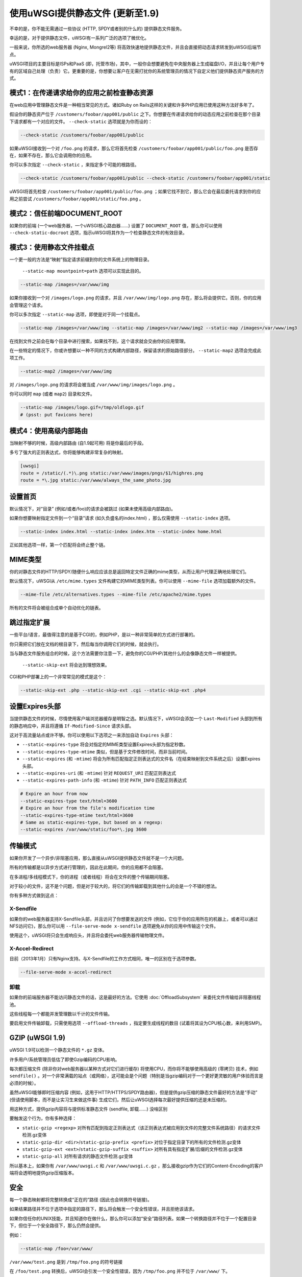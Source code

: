使用uWSGI提供静态文件 (更新至1.9)
================================================

不幸的是，你不能无需通过一些协议 (HTTP, SPDY或者别的什么的) 提供静态文件服务。

幸运的是，对于提供静态文件，uWSGI有一系列广泛的选项了微优化。

一般来说，你所选的web服务器 (Nginx, Mongrel2等) 将高效快速地提供静态文件，并且会直接把动态请求转发到uWSGI后端节点。

uWSGI项目的主要目标是ISPs和PaaS (即，托管市场)，其中，一般你会想要避免在中央服务器上生成磁盘I/O，并且让每个用户专有的区域自己处理（负责）它。更重要的是，你想要让客户在无需打扰你的系统管理员的情况下自定义他们提供静态资产服务的方式。

模式1：在传递请求给你的应用之前检查静态资源
**************************************************************************

在web应用中管理静态文件是一种相当常见的方式。诸如Ruby on Rails这样的关键和许多PHP应用已使用这种方法好多年了。

假设你的静态资产位于 ``/customers/foobar/app001/public`` 之下。你想要在传递请求给你的动态应用之前检查在那个目录下请求都有一个对应的文件。 ``--check-static`` 选项就是为你而设的：

.. code-block:: sh

   --check-static /customers/foobar/app001/public

如果uWSGI接收到一个对 ``/foo.png`` 的请求，那么它将首先检查 ``/customers/foobar/app001/public/foo.png`` 是否存在，如果不存在，那么它会调用你的应用。

你可以多次指定 ``--check-static`` ，来指定多个可能的根路径。

.. code-block:: sh

   --check-static /customers/foobar/app001/public --check-static /customers/foobar/app001/static

uWSGI将首先检查 ``/customers/foobar/app001/public/foo.png`` ；如果它找不到它，那么它会在最后委托请求到你的应用之前尝试 ``/customers/foobar/app001/static/foo.png`` 。

模式2：信任前端DOCUMENT_ROOT
**************************************

如果你的前端 (一个web服务器，一个uWSGI核心路由器……) 设置了 ``DOCUMENT_ROOT`` 值，那么你可以使用 ``--check-static-docroot`` 选项，指示uWSGI将其作为一个检查静态文件的有效目录。

模式3：使用静态文件挂载点
**************************************

一个更一般的方法是“映射”指定请求前缀到你的文件系统上的物理目录。

 ``--static-map mountpoint=path`` 选项可以实现此目的。

.. code-block:: sh

   --static-map /images=/var/www/img

如果你接收到一个对 ``/images/logo.png`` 的请求，并且 ``/var/www/img/logo.png`` 存在，那么将会提供它。否则，你的应用会管理这个请求。

你可以多次指定 ``--static-map`` 选项，即使是对于同一个挂载点。

.. code-block:: sh

   --static-map /images=/var/www/img --static-map /images=/var/www/img2 --static-map /images=/var/www/img3

在找到文件之前会在每个目录中进行搜索，如果找不到，这个请求就会交由你的应用管理。

在一些特定的情况下，你或许想要以一种不同的方式构建内部路径，保留请求的原始路径部分。 ``--static-map2`` 选项会完成此项工作。

.. code-block:: sh

   --static-map2 /images=/var/www/img

对 ``/images/logo.png`` 的请求将会被当成 ``/var/www/img/images/logo.png`` 。

你可以同时 ``map`` (或者 ``map2``) 目录和文件。

.. code-block:: sh

   --static-map /images/logo.gif=/tmp/oldlogo.gif
   # (psst: put favicons here)


模式4：使用高级内部路由
***************************************

当映射不够的时候，高级内部路由 (自1.9起可用) 将是你最后的手段。

多亏了强大的正则表达式，你将能够构建非常复杂的映射。

.. code-block:: ini

   [uwsgi]
   route = /static/(.*)\.png static:/var/www/images/pngs/$1/highres.png
   route = *\.jpg static:/var/www/always_the_same_photo.jpg

设置首页
**********************

默认情况下，对“目录” (例如/或者/foo)的请求会被跳过 (如果未使用高级内部路由)。

如果你想要映射指定文件到一个“目录”请求 (如久负盛名的index.html) ，那么仅需使用 ``--static-index`` 选项。

.. code-block:: sh

   --static-index index.html --static-index index.htm --static-index home.html

正如其他选项一样，第一个匹配将会终止整个链。

MIME类型
**********

你的对静态文件的HTTP/SPDY/随便什么响应应该总是返回特定文件正确的mime类型，从而让用户代理正确地处理它们。

默认情况下，uWSGI从 ``/etc/mime.types`` 文件构建它的MIME类型列表。你可以使用 ``--mime-file`` 选项加载额外的文件。

.. code-block:: sh

   --mime-file /etc/alternatives.types --mime-file /etc/apache2/mime.types

所有的文件将会被组合成单个自动优化的链表。

跳过指定扩展
****************************

一些平台/语言，最值得注意的是基于CGI的，例如PHP，是以一种非常简单的方式进行部署的。

你只需把它们放在文档的根目录下，然后每当你调用它们的时候，就会执行。

当与静态文件服务组合的时候，这个方法需要你注意一下，避免你的CGI/PHP/其他什么的会像静态文件一样被提供。

 ``--static-skip-ext`` 将会达到理想效果。

CGI和PHP部署上的一个非常常见的模式是这个：

.. code-block:: sh

   --static-skip-ext .php --static-skip-ext .cgi --static-skip-ext .php4


设置Expires头部
***************************

当提供静态文件的时候，尽情使用客户端浏览器缓存是明智之选。默认情况下，uWSGI会添加一个 ``Last-Modified`` 头部到所有的静态响应中，并且将遵循 ``If-Modified-Since`` 请求头部。

这对于高流量站点或许不够。你可以使用以下选项之一来添加自动 ``Expires`` 头部：

* ``--static-expires-type`` 将会对指定的MIME类型设置Expires头部为指定秒数。
* ``--static-expires-type-mtime`` 类似，但是基于文件修改时间，而非当前时间。
* ``--static-expires`` (和 ``-mtime``) 将会为所有匹配指定正则表达式的文件名（在结束映射到文件系统之后）设置Expires头部。
* ``--static-expires-uri`` (和 ``-mtime``) 针对 ``REQUEST_URI`` 匹配正则表达式
* ``--static-expires-path-info`` (和 ``-mtime``) 针对 ``PATH_INFO`` 匹配正则表达式

.. code-block:: sh

   # Expire an hour from now
   --static-expires-type text/html=3600
   # Expire an hour from the file's modification time
   --static-expires-type-mtime text/html=3600
   # Same as static-expires-type, but based on a regexp:
   --static-expires /var/www/static/foo*\.jpg 3600

传输模式
**************

如果你开发了一个异步/非阻塞应用，那么直接从uWSGI提供静态文件就不是一个大问题。

所有的传输都是以异步方式进行管理的，因此在此期间，你的应用都不会阻塞。

在多进程/多线程模式下，你的进程（或者线程）将会在文件的整个传输期间阻塞。

对于较小的文件，这不是个问题，但是对于较大的，将它们的传输卸载到其他什么的会是一个不错的想法。

你有多种方式做到这点：

X-Sendfile
^^^^^^^^^^

如果你的web服务器支持X-Sendfile头部，并且访问了你想要发送的文件 (例如，它位于你的应用所在的机器上，或者可以通过NFS访问它)，那么你可以用 ``--file-serve-mode x-sendfile`` 选项避免从你的应用中传输这个文件。

使用这个，uWSGI将只会生成响应头，并且将会委托web服务器传输物理文件。

X-Accel-Redirect
^^^^^^^^^^^^^^^^

目前（2013年1月）只有Nginx支持。与X-Sendfile的工作方式相同，唯一的区别在于选项参数。

.. code-block:: sh

   --file-serve-mode x-accel-redirect

卸载
^^^^^^^^^^ 

如果你的前端服务器不能访问静态文件的话，这是最好的方法。它使用 :doc:`OffloadSubsystem` 来委托文件传输给非阻塞线程池。

这些线程每一个都能并发管理数以千计的文件传输。

要启用文件传输卸载，只需使用选项 ``--offload-threads`` ，指定要生成线程的数目 (试着将其设为CPU核心数，来利用SMP)。

GZIP (uWSGI 1.9)
****************

uWSGI 1.9可以检测一个静态文件的 ``*.gz`` 变体。

许多用户/系统管理员低估了即使Gzip编码的CPU影响。

每次都压缩文件 (除非你对web服务器以某种方式对它们进行缓存) 将使用CPU，而你将不能够使用高级的 (零拷贝) 技术，例如 ``sendfile()`` 。对一个非常满载的站点（或网络），这可能会是个问题（特别是当gzip编码对于一个更好更灵敏的用户体验而言是必须的时候）。

虽然uWSGI能够即时压缩内容 (例如，这用于HTTP/HTTPS/SPDY路由器)，但是提供gzip压缩的静态文件最好的方法是“手动” (但请使用脚本，而不是让实习生来做这件事) 生成它们，然后让uWSGI选择每次最好提供压缩的还是未压缩的。

用这种方式，提供gzip内容将与提供标准静态文件 (sendfile, 卸载……) 没啥区别

要触发这个行为，你有多种选择：

* ``static-gzip <regexp>`` 对所有匹配到指定正则表达式（该正则表达式被应用到文件的完整文件系统路径）的请求文件检测.gz变体
* ``static-gzip-dir <dir>``/``static-gzip-prefix <prefix>`` 对位于指定目录下的所有的文件检测.gz变体
* ``static-gzip-ext <ext>``/``static-gzip-suffix <suffix>`` 对所有具有指定扩展/后缀的文件检测.gz变体
* ``static-gzip-all`` 对所有请求的静态文件检测.gz变体

所以基本上，如果你有 ``/var/www/uwsgi.c`` 和 ``/var/www/uwsgi.c.gz`` ，那么接收gzip作为它们的Content-Encoding的客户端将会透明地提供gzip压缩版本。

安全
********

每一个静态映射都将完整转换成“正在的”路径 (因此也会转换符号链接)。

如果结果路径并不位于选项中指定的路径下，那么将会触发一个安全性错误，并且拒绝该请求。

如果你信任你的UNIX技能，并且知道你在做什么，那么你可以添加“安全”路径列表。如果一个转换路径并不位于一个配置目录下，但位于一个安全路径下，那么仍然会提供。

例如：

.. code-block:: sh

   --static-map /foo=/var/www/

``/var/www/test.png`` 是到 ``/tmp/foo.png`` 的符号链接

在 ``/foo/test.png`` 转换后，uWSGI会引发一个安全性错误，因为 ``/tmp/foo.png`` 并不位于 ``/var/www/`` 下。

使用

.. code-block:: sh

   --static-map /foo=/var/www/ --static-safe /tmp

将绕过那个限制。

你可以多次指定 ``--static-safe`` 选项。

缓存路径映射/解析
**********************************

静态文件服务的瓶颈之一是恒定大量的 ``stat()`` 系统调用。

你可以使用uWSGI缓存系统来存储从URI到文件系统路径的映射。

.. code-block:: sh

   --static-cache-paths 30

将会缓存每个静态文件转换在uWSGI缓存中，时间为30秒。

从uWSGI 1.9起，添加了一个更新的缓存子系统，运行你创建多个缓存。如果你想要存储转换到一个指定的缓存中，那么你可以使用 ``--static-cache-paths-name <cachename>`` 。

福利：在缓存中存储静态文件
**********************************************

你可以使用选项 ``--load-file-in-cache <filename>`` (可以多次指定它) 在启动期间直接把一个静态文件存储到uWSGI缓存中。该文件的内容将会被存储在键<filename>之下。

所以请注意 —— ``load-file-in-cache ./foo.png`` 将会把这个项作为 ``./foo.png`` 存储，而非它的完整路径。

注意事项
*********

* 静态文件服务子系统自动遵循If-Modified-Since HTTP请求头

